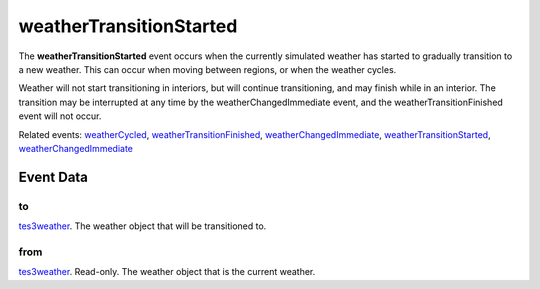 weatherTransitionStarted
====================================================================================================

The **weatherTransitionStarted** event occurs when the currently simulated weather has started to gradually transition to a new weather. This can occur when moving between regions, or when the weather cycles.

Weather will not start transitioning in interiors, but will continue transitioning, and may finish while in an interior. The transition may be interrupted at any time by the weatherChangedImmediate event, and the weatherTransitionFinished event will not occur.

Related events: `weatherCycled`_, `weatherTransitionFinished`_, `weatherChangedImmediate`_, `weatherTransitionStarted`_, `weatherChangedImmediate`_

Event Data
----------------------------------------------------------------------------------------------------

to
~~~~~~~~~~~~~~~~~~~~~~~~~~~~~~~~~~~~~~~~~~~~~~~~~~~~~~~~~~~~~~~~~~~~~~~~~~~~~~~~~~~~~~~~~~~~~~~~~~~~

`tes3weather`_. The weather object that will be transitioned to.

from
~~~~~~~~~~~~~~~~~~~~~~~~~~~~~~~~~~~~~~~~~~~~~~~~~~~~~~~~~~~~~~~~~~~~~~~~~~~~~~~~~~~~~~~~~~~~~~~~~~~~

`tes3weather`_. Read-only. The weather object that is the current weather.

.. _`weatherChangedImmediate`: ../../lua/event/weatherChangedImmediate.html
.. _`weatherCycled`: ../../lua/event/weatherCycled.html
.. _`weatherTransitionFinished`: ../../lua/event/weatherTransitionFinished.html
.. _`weatherTransitionStarted`: ../../lua/event/weatherTransitionStarted.html
.. _`tes3weather`: ../../lua/type/tes3weather.html
